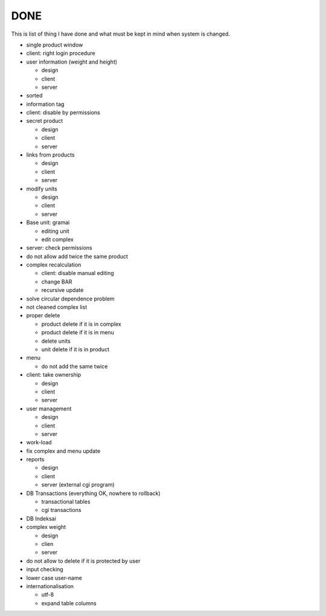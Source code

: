 DONE
~~~~

This is list of thing I have done and what must be kept in mind when system is changed.

+ single product window
+ client: right login procedure
+ user information (weight and height)

  + design
  + client
  + server

+ sorted
+ information tag
+ client: disable by permissions
+ secret product

  + design
  + client
  + server

+ links from products

  + design
  + client
  + server

+ modify units

  + design
  + client
  + server

+ Base unit: gramai

  + editing unit
  + edit complex

+ server: check permissions
+ do not allow add twice the same product
+ complex recalculation

  + client: disable manual editing
  + change BAR
  + recursive update

+ solve circular dependence problem
+ not cleaned complex list
+ proper delete

  + product delete if it is in complex
  + product delete if it is in menu
  + delete units
  + unit delete if it is in product

+ menu

  + do not add the same twice

+ client: take ownership

  + design
  + client
  + server

+ user management

  + design
  + client
  + server

+ work-load
+ fix complex and menu update
+ reports

  + design
  + client
  + server (external cgi program)

+ DB Transactions (everything OK, nowhere to rollback)

  + transactional tables
  + cgi transactions

+ DB Indeksai
+ complex weight

  + design
  + clien
  + server

+ do not allow to delete if it is protected by user
+ input checking
+ lower case user-name
+ internationalisation

  + utf-8
  + expand table columns
